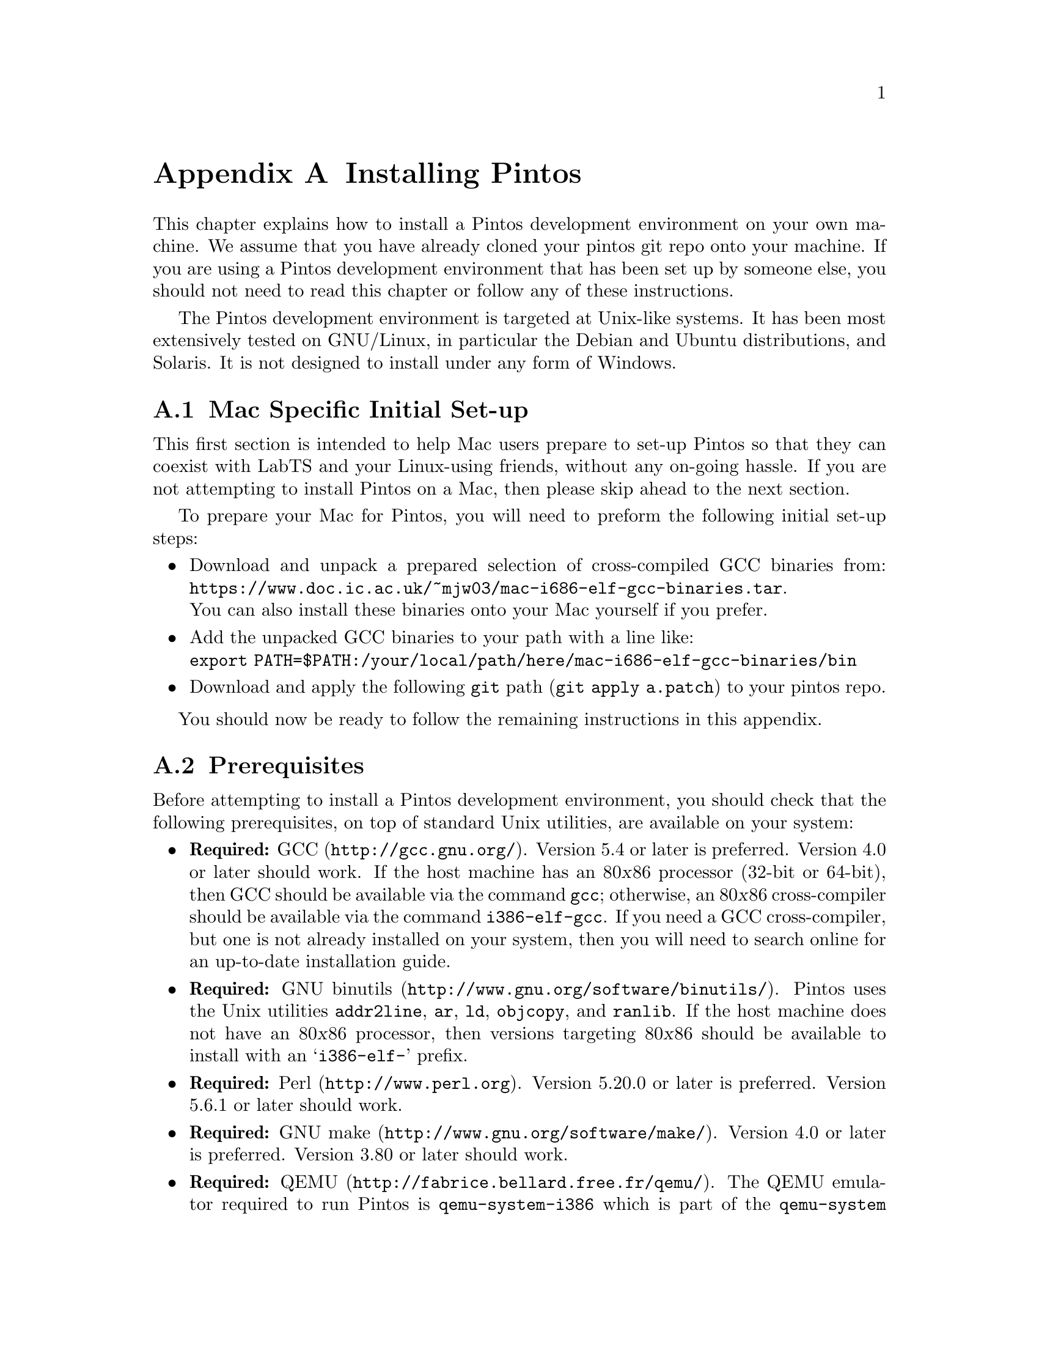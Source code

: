 @node Installing Pintos
@appendix Installing Pintos

This chapter explains how to install a Pintos development environment on your own machine. 
We assume that you have already cloned your pintos git repo onto your machine.
If you are using a Pintos development environment that has been set up by someone else, 
you should not need to read this chapter or follow any of these instructions.

The Pintos development environment is targeted at Unix-like systems. 
It has been most extensively tested on GNU/Linux, in particular the Debian and Ubuntu distributions, and Solaris. 
It is not designed to install under any form of Windows.

@menu
* Mac Specific Initial Set-up::
* Prerequisites::      
* Installation::       
@end menu

@node Mac Specific Initial Set-up
@section Mac Specific Initial Set-up

This first section is intended to help Mac users prepare to set-up Pintos so that they can coexist with LabTS and your Linux-using friends, 
without any on-going hassle.
If you are not attempting to install Pintos on a Mac, then please skip ahead to the next section.

To prepare your Mac for Pintos, you will need to preform the following initial set-up steps:

@itemize
@item Download and unpack a prepared selection of cross-compiled GCC binaries from: 
@uref{https://www.doc.ic.ac.uk/~mjw03/mac-i686-elf-gcc-binaries.tar}.@* 
You can also install these binaries onto your Mac yourself if you prefer.
    
@item Add the unpacked GCC binaries to your path with a line like:@*
@code{export PATH=$PATH:/your/local/path/here/mac-i686-elf-gcc-binaries/bin}

@item Download and apply the following @code{git} path (@code{git apply a.patch}) to your pintos repo.
@end itemize
You should now be ready to follow the remaining instructions in this appendix.

@node Prerequisites
@section Prerequisites

Before attempting to install a Pintos development environment, you should check that the following prerequisites, 
on top of standard Unix utilities, are available on your system:

@itemize @bullet
@item
@strong{Required:} @uref{http://gcc.gnu.org/, GCC}.  
Version 5.4 or later is preferred.  
Version 4.0 or later should work.  
If the host machine has an 80@var{x}86 processor (32-bit or 64-bit), then GCC should be available via the command @command{gcc}; 
otherwise, an 80@var{x}86 cross-compiler should be available via the command @command{i386-elf-gcc}. 
If you need a GCC cross-compiler, but one is not already installed on your system, then you will need to search online for an up-to-date installation guide.

@item
@strong{Required:} @uref{http://www.gnu.org/software/binutils/, GNU binutils}.
Pintos uses the Unix utilities @command{addr2line}, @command{ar}, @command{ld}, @command{objcopy}, and @command{ranlib}. 
If the host machine does not have an 80@var{x}86 processor, then versions targeting 80@var{x}86 should be available to install with an @samp{i386-elf-} prefix.

@item
@strong{Required:} @uref{http://www.perl.org, Perl}.  
Version 5.20.0 or later is preferred. 
Version 5.6.1 or later should work.

@item
@strong{Required:} @uref{http://www.gnu.org/software/make/, GNU make}. 
Version 4.0 or later is preferred.
Version 3.80 or later should work.

@item
@strong{Required:} @uref{http://fabrice.bellard.free.fr/qemu/, QEMU}.
The QEMU emulator required to run Pintos is @command{qemu-system-i386} which is part of the @command{qemu-system} package on most modern Unix platforms.
We recommend using version 2.10 or later, but at least version 2.5.

@item
@strong{Recommended:} @uref{http://www.gnu.org/software/gdb/, GDB}. 
GDB is helpful in debugging (@pxref{GDB}). 
If the host machine is not an 80@var{x}86, a version of GDB targeting 80@var{x}86 should be available as @samp{i386-elf-gdb}.

@item
@strong{Recommended:} @uref{http://www.x.org/, X}. 
Being able to use an X server makes the virtual machine feel more like a physical machine, but it is not strictly necessary.

@item
@strong{Optional:} @uref{http://www.gnu.org/software/texinfo/, Texinfo}. 
Version 4.5 or later. 
Texinfo is required to build the PDF version of the main Pintos documentation.

@item
@strong{Optional:} @uref{http://www.tug.org/, @TeX{}}. 
@TeX{} is required to build the PDF versions of the support documentation.

@item
@strong{Optional:} @uref{http://www.vmware.com/, VMware Player}. 
This is another emulation platform that can be used to run Pintos instead of QEMU.
You will need to search online for an up-to-date installation guide.
@end itemize

@node Installation
@section Installation

Once you have checked that the prerequisites are available, 
follow these instructions to install a Pintos development environment:

@enumerate 1

@item
Compile the Pintos utilities in @file{src/utils}.

To do this, open a terminal in the @file{src/utils} directory of your Pintos project and run @command{make}.

@item
Install scripts from @file{src/utils}. 

This easiest way to do this is to reconfigure your system's @env{PATH} to include the @file{src/utils} directory of your Pintos project.
You can instead copy the files 
@file{backtrace}, 
@file{pintos}, 
@file{pintos-gdb}, 
@file{pintos-mkdisk}, 
@file{pintos-set-cmdline}, 
@file{Pintos.pm} 
and 
@file{squish-pty}
into your system's default @env{PATH}.

If your Perl is older than version 5.8.0, then you will also need to install @file{setitimer-helper}; otherwise, it is unneeded.

@item 
Install the GDB macros from @file{src/misc/gdb-macros}.  

The easiest way to do this is to use a text editor to update your previously installed copy of @file{pintos-gdb}
so that the definition of @env{GDBMACROS} points to your local @file{gdb-macros} file.
You can instead copy the @file{pintos-gdb} file into a system directory of your choice, 
but you will still need to update the definition of @env{GDBMACROS} in your installed copy of @file{pintos-gdb}.
 
Test the GDB macro installation by running @command{pintos-gdb} without any arguments. 
If it does not complain about missing @file{gdb-macros}, it is installed correctly.

@item
Pintos should now be ready for use.  

To test your installation, open a terminal in the @file{src/devices} directory of your Pintos project and run @command{make check}.
This will run the tests for Task 0 and should take no more than a few minutes.

@item
@strong{Optional:} Install alternative emulation software.

To support VMware Player, install @file{squish-unix} (from the @file{src/utils} directory); otherwise it is unneeded.

@item
@strong{Optional:} Build the Pintos documentation.

Open a terminal in the @file{doc} directory of your Pintos project and run @command{make dist}.
This will create a @file{WWW} subdirectory within @file{doc} that contains both HTML and PDF versions of the documentation, 
plus the design document templates and various hardware specifications referenced by the documentation.  

@end enumerate
